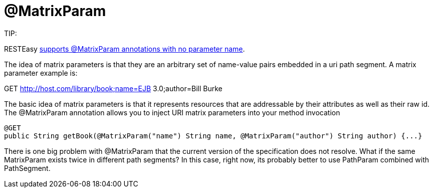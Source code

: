 = @MatrixParam

====
TIP:

RESTEasy link:/13-Improved-Param-annotations.html[supports @MatrixParam annotations with no parameter name].
====

The idea of matrix parameters is that they are an arbitrary set of name-value pairs embedded in a uri path segment. A matrix parameter example is:

GET http://host.com/library/book;name=EJB 3.0;author=Bill Burke

The basic idea of matrix parameters is that it represents resources that are addressable by their attributes as well as their raw id. The @MatrixParam annotation allows you to inject URI matrix parameters into your method invocation

----
@GET
public String getBook(@MatrixParam("name") String name, @MatrixParam("author") String author) {...}
----

There is one big problem with @MatrixParam that the current version of the specification does not resolve. What if the same MatrixParam exists twice in different path segments? In this case, right now, its probably better to use PathParam combined with PathSegment.
